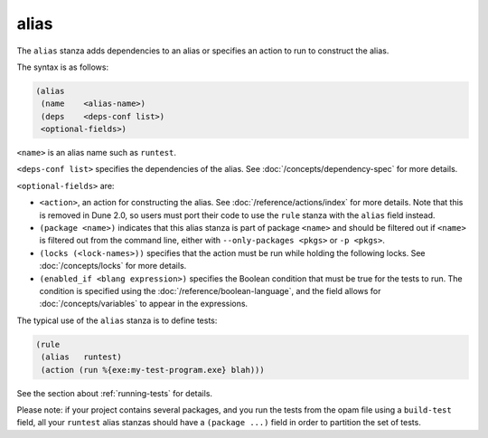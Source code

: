#######
 alias
#######

The ``alias`` stanza adds dependencies to an alias or specifies an
action to run to construct the alias.

The syntax is as follows:

.. code:: dune

   (alias
    (name    <alias-name>)
    (deps    <deps-conf list>)
    <optional-fields>)

``<name>`` is an alias name such as ``runtest``.

.. _alias-fields:

``<deps-conf list>`` specifies the dependencies of the alias. See
:doc:`/concepts/dependency-spec` for more details.

``<optional-fields>`` are:

-  ``<action>``, an action for constructing the alias. See
   :doc:`/reference/actions/index` for more details. Note that this is
   removed in Dune 2.0, so users must port their code to use the
   ``rule`` stanza with the ``alias`` field instead.

-  ``(package <name>)`` indicates that this alias stanza is part of
   package ``<name>`` and should be filtered out if ``<name>`` is
   filtered out from the command line, either with ``--only-packages
   <pkgs>`` or ``-p <pkgs>``.

-  ``(locks (<lock-names>))`` specifies that the action must be run
   while holding the following locks. See :doc:`/concepts/locks` for
   more details.

-  ``(enabled_if <blang expression>)`` specifies the Boolean condition
   that must be true for the tests to run. The condition is specified
   using the :doc:`/reference/boolean-language`, and the field allows
   for :doc:`/concepts/variables` to appear in the expressions.

The typical use of the ``alias`` stanza is to define tests:

.. code:: dune

   (rule
    (alias   runtest)
    (action (run %{exe:my-test-program.exe} blah)))

See the section about :ref:`running-tests` for details.

Please note: if your project contains several packages, and you run the
tests from the opam file using a ``build-test`` field, all your
``runtest`` alias stanzas should have a ``(package ...)`` field in order
to partition the set of tests.
